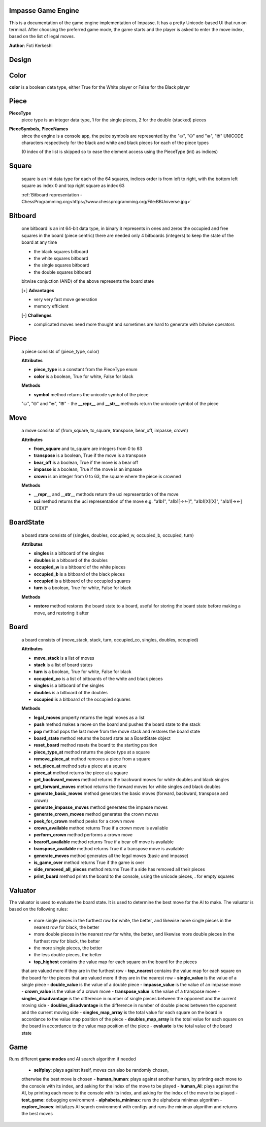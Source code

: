 Impasse Game Engine
-------------------

This is a documentation of the game engine implementation of Impasse.
It has a pretty Unicode-based UI that run on terminal. After choosing
the preferred game mode, the game starts and the player is asked to
enter the move index, based on the list of legal moves.

**Author**: Foti Kerkeshi

.. image:: impasse.png

Design
------

Color
-----
**color** is a boolean data type, either True for the White player or False for the Black player

Piece
-----
**PieceType**
  piece type is an integer data type, 1 for the single pieces,
  2 for the double (stacked) pieces

**PieceSymbols**, **PieceNames**
  since the engine is a console app, the peice symbols are represented
  by the "⛀", "⛁" and "⛂", "⛃" UNICODE characters respectively for the
  black and white and black pieces for each of the piece types
  
  (0 index of the list is skipped so to ease the element access using the
  PieceType (int) as indices)

Square
------
  square is an int data type for each of the 64 squares, indices order is
  from left to right, with the bottom left square as index 0 and top right
  square as index 63

  :ref:`Bitboard representation - ChessProgramming.org<https://www.chessprogramming.org/File:BBUniverse.jpg>`

Bitboard
--------
  one bitboard is an int 64-bit data type, in binary it represents in ones
  and zeros the occupied and free squares in the board (piece centric)
  there are needed only 4 bitboards (integers) to keep the state of the
  board at any time

  - the black squares bitboard
  - the white squares bitboard
  - the single squares bitboard
  - the double squares bitboard
  
  bitwise conjuction (AND) of the above represents the board state

  [+] **Advantages**

  - very very fast move generation
  - memory efficient

  [-] **Challenges**
  
  - complicated moves need more thought and sometimes are hard to generate with bitwise operators

Piece
-----
  a piece consists of (piece_type, color)
  
  **Attributes**

  - **piece_type** is a constant from the PieceType enum
  - **color** is a boolean, True for white, False for black

  **Methods**

  - **symbol** method returns the unicode symbol of the piece
  "⛀", "⛁" and "⛂", "⛃"
  - the **__repr__** and **__str__** methods return the unicode symbol of the piece

Move
----
  a move consists of (from_square, to_square, transpose, bear_off, impasse, crown)

  **Attributes**

  - **from_square** and to_square are integers from 0 to 63
  - **transpose** is a boolean, True if the move is a transpose
  - **bear_off** is a boolean, True if the move is a bear off
  - **impasse** is a boolean, True if the move is an impasse
  - **crown** is an integer from 0 to 63, the square where the piece is crowned

  **Methods**

  - **__repr__** and **__str__** methods return the uci representation of the move
  - **uci** method returns the uci representation of the move
    e.g. "a1b1", "a1b1[-><-]", "a1b1[X][X]", "a1b1[-><-][X][X]"

BoardState
----------
  a board state consists of (singles, doubles, occupied_w, occupied_b, occupied, turn)
  
  **Attributes**
  
  - **singles** is a bitboard of the singles
  - **doubles** is a bitboard of the doubles
  - **occupied_w** is a bitboard of the white pieces
  - **occupied_b** is a bitboard of the black pieces
  - **occupied** is a bitboard of the occupied squares
  - **turn** is a boolean, True for white, False for black

  **Methods**

  - **restore** method restores the board state to a board, useful for storing the board state before making a move, and restoring it after

Board
-----
  a board consists of (move_stack, stack, turn, occupied_co, singles, doubles, occupied)

  **Attributes**
  
  - **move_stack** is a list of moves
  - **stack** is a list of board states
  - **turn** is a boolean, True for white, False for black
  - **occupied_co** is a list of bitboards of the white and black pieces
  - **singles** is a bitboard of the singles
  - **doubles** is a bitboard of the doubles
  - **occupied** is a bitboard of the occupied squares

  **Methods**

  - **legal_moves** property returns the legal moves as a list
  - **push** method makes a move on the board and pushes the board state to the stack
  - **pop** method pops the last move from the move stack and restores the board state
  - **board_state** method returns the board state as a BoardState object
  - **reset_board** method resets the board to the starting position
  - **piece_type_at** method returns the piece type at a square
  - **remove_piece_at** method removes a piece from a square
  - **set_piece_at** method sets a piece at a square
  - **piece_at** method returns the piece at a square
  - **get_backward_moves** method returns the backward moves for white doubles and black singles
  - **get_forward_moves** method returns the forward moves for white singles and black doubles
  - **generate_basic_moves** method generates the basic moves (forward, backward, transpose and crown)
  - **generate_impasse_moves** method generates the impasse moves
  - **generate_crown_moves** method generates the crown moves
  - **peek_for_crown** method peeks for a crown move
  - **crown_available** method returns True if a crown move is available
  - **perform_crown** method performs a crown move
  - **bearoff_available** method returns True if a bear off move is available
  - **transpose_available** method returns True if a transpose move is available
  - **generate_moves** method generates all the legal moves (basic and impasse)
  - **is_game_over** method returns True if the game is over
  - **side_removed_all_pieces** method returns True if a side has removed all their pieces
  - **print_board** method prints the board to the console, using the unicode pieces, . for empty squares

Valuator
--------

The valuator is used to evaluate the board state. It is used to determine
the best move for the AI to make. The valuator is based on the following
rules:

  - more single pieces in the furthest row for white, the better, and likewise
    more single pieces in the nearest  row for black, the better
  - more double pieces in the nearest  row for white, the better, and likewise
    more double pieces in the furthest row for black, the better
  - the more single pieces, the better
  - the less double pieces, the better

  - **top_highest** contains the value map for each square on the board for the pieces 
  that are valued more if they are in the furthest row
  - **top_nearest** contains the value map for each square on the board for the pieces
  that are valued more if they are in the nearest row
  - **single_value** is the value of a single piece
  - **double_value** is the value of a double piece
  - **impasse_value** is the value of an impasse move
  - **crown_value** is the value of a crown move
  - **transpose_value** is the value of a transpose move
  - **singles_disadvantage** is the difference in number of single pieces between the
  opponent and the current moving side
  - **doubles_disadvantage** is the difference in number of double pieces between the
  opponent and the current moving side
  - **singles_map_array** is the total value for each square on the board in accordance
  to the value map position of the piece
  - **doubles_map_array** is the total value for each square on the board in accordance
  to the value map position of the piece
  - **evaluate** is the total value of the board state

Game
----

Runs different **game modes** and AI search algorithm if needed

  - **selfplay**: plays against itself, moves can also be randomly chosen,
  otherwise the best move is chosen
  - **human_human**: plays against another human, by printing each move to the
  console with its index, and asking for the index of the move to be played
  - **human_AI**: plays against the AI, by printing each move to the console with
  its index, and asking for the index of the move to be played
  - **test_game**: debugging environment
  - **alphabeta_minimax**: runs the alphabeta minimax algorithm
  - **explore_leaves**: initializes AI search environment with configs and runs the
  minimax algorithm and returns the best moves